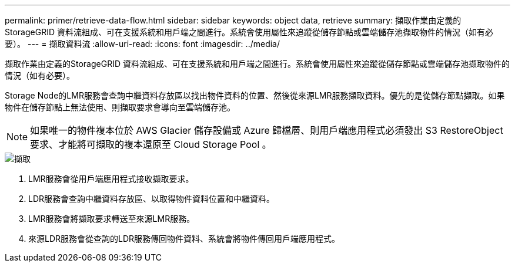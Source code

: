 ---
permalink: primer/retrieve-data-flow.html 
sidebar: sidebar 
keywords: object data, retrieve 
summary: 擷取作業由定義的StorageGRID 資料流組成、可在支援系統和用戶端之間進行。系統會使用屬性來追蹤從儲存節點或雲端儲存池擷取物件的情況（如有必要）。 
---
= 擷取資料流
:allow-uri-read: 
:icons: font
:imagesdir: ../media/


[role="lead"]
擷取作業由定義的StorageGRID 資料流組成、可在支援系統和用戶端之間進行。系統會使用屬性來追蹤從儲存節點或雲端儲存池擷取物件的情況（如有必要）。

Storage Node的LMR服務會查詢中繼資料存放區以找出物件資料的位置、然後從來源LMR服務擷取資料。優先的是從儲存節點擷取。如果物件在儲存節點上無法使用、則擷取要求會導向至雲端儲存池。


NOTE: 如果唯一的物件複本位於 AWS Glacier 儲存設備或 Azure 歸檔層、則用戶端應用程式必須發出 S3 RestoreObject 要求、才能將可擷取的複本還原至 Cloud Storage Pool 。

image::../media/retrieve_data_flow.png[擷取]

. LMR服務會從用戶端應用程式接收擷取要求。
. LDR服務會查詢中繼資料存放區、以取得物件資料位置和中繼資料。
. LMR服務會將擷取要求轉送至來源LMR服務。
. 來源LDR服務會從查詢的LDR服務傳回物件資料、系統會將物件傳回用戶端應用程式。

